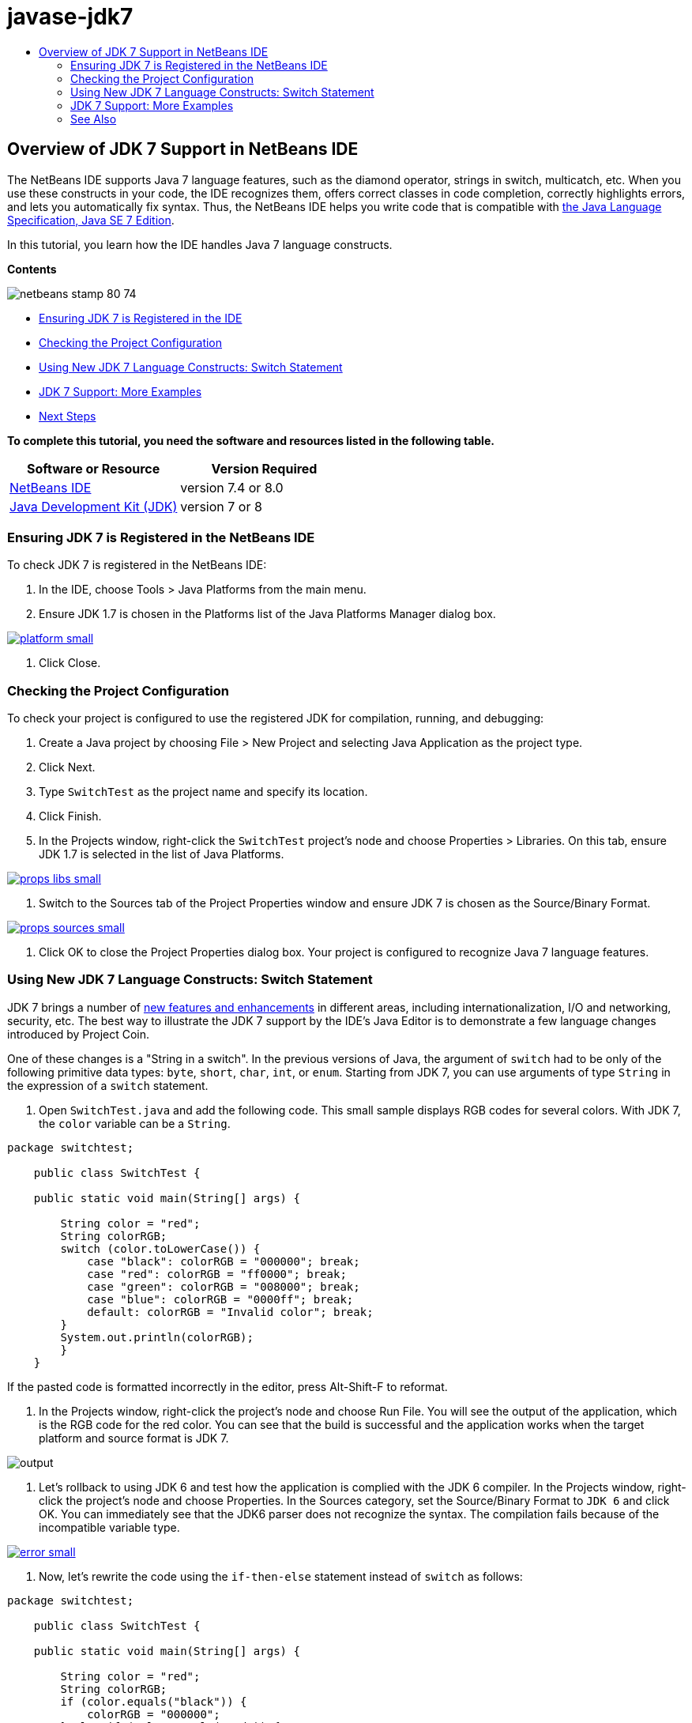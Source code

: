 // 
//     Licensed to the Apache Software Foundation (ASF) under one
//     or more contributor license agreements.  See the NOTICE file
//     distributed with this work for additional information
//     regarding copyright ownership.  The ASF licenses this file
//     to you under the Apache License, Version 2.0 (the
//     "License"); you may not use this file except in compliance
//     with the License.  You may obtain a copy of the License at
// 
//       http://www.apache.org/licenses/LICENSE-2.0
// 
//     Unless required by applicable law or agreed to in writing,
//     software distributed under the License is distributed on an
//     "AS IS" BASIS, WITHOUT WARRANTIES OR CONDITIONS OF ANY
//     KIND, either express or implied.  See the License for the
//     specific language governing permissions and limitations
//     under the License.
//

= javase-jdk7
:jbake-type: page
:jbake-tags: old-site, needs-review
:jbake-status: published
:keywords: Apache NetBeans  javase-jdk7
:description: Apache NetBeans  javase-jdk7
:toc: left
:toc-title:

== Overview of JDK 7 Support in NetBeans IDE

The NetBeans IDE supports Java 7 language features, such as the diamond operator, strings in switch, multicatch, etc. When you use these constructs in your code, the IDE recognizes them, offers correct classes in code completion, correctly highlights errors, and lets you automatically fix syntax. Thus, the NetBeans IDE helps you write code that is compatible with link:http://docs.oracle.com/javase/specs/jls/se7/html/index.html[the Java Language Specification, Java SE 7 Edition].

In this tutorial, you learn how the IDE handles Java 7 language constructs.

*Contents*

image:netbeans-stamp-80-74.png[title="Content on this page applies to NetBeans IDE 7.4 and 8.0"]

* link:#platform[Ensuring JDK 7 is Registered in the IDE]
* link:#project[Checking the Project Configuration]
* link:#switch[Using New JDK 7 Language Constructs: Switch Statement]
* link:#more[JDK 7 Support: More Examples]
* link:#see[Next Steps]

*To complete this tutorial, you need the software and resources listed in the following table.*

|===
|Software or Resource |Version Required 

|link:https://netbeans.org/downloads/index.html[NetBeans IDE] |version 7.4 or 8.0 

|link:http://www.oracle.com/technetwork/java/javase/downloads/index.html[Java Development Kit (JDK)] |version 7 or 8 
|===

=== Ensuring JDK 7 is Registered in the NetBeans IDE

To check JDK 7 is registered in the NetBeans IDE:

1. In the IDE, choose Tools > Java Platforms from the main menu.
2. Ensure JDK 1.7 is chosen in the Platforms list of the Java Platforms Manager dialog box.

link:platform.png[image:platform-small.png[]]

3. Click Close.

=== Checking the Project Configuration

To check your project is configured to use the registered JDK for compilation, running, and debugging:

1. Create a Java project by choosing File > New Project and selecting Java Application as the project type.
2. Click Next.
3. Type `SwitchTest` as the project name and specify its location.
4. Click Finish.
5. In the Projects window, right-click the `SwitchTest` project's node and choose Properties > Libraries. On this tab, ensure JDK 1.7 is selected in the list of Java Platforms.

link:props-libs.png[image:props-libs-small.png[]]

6. Switch to the Sources tab of the Project Properties window and ensure JDK 7 is chosen as the Source/Binary Format.

link:props-sources.png[image:props-sources-small.png[]]

7. Click OK to close the Project Properties dialog box. Your project is configured to recognize Java 7 language features.

=== Using New JDK 7 Language Constructs: Switch Statement

JDK 7 brings a number of link:http://openjdk.java.net/projects/jdk7/features/[new features and enhancements] in different areas, including internationalization, I/O and networking, security, etc. The best way to illustrate the JDK 7 support by the IDE's Java Editor is to demonstrate a few language changes introduced by Project Coin.

One of these changes is a "String in a switch". In the previous versions of Java, the argument of `switch` had to be only of the following primitive data types: `byte`, `short`, `char`, `int`, or `enum`. Starting from JDK 7, you can use arguments of type `String` in the expression of a `switch` statement.

1. Open `SwitchTest.java` and add the following code. This small sample displays RGB codes for several colors.
With JDK 7, the `color` variable can be a `String`.
[source,java]
----

package switchtest;

    public class SwitchTest {

    public static void main(String[] args) {

        String color = "red";
        String colorRGB;
        switch (color.toLowerCase()) {
            case "black": colorRGB = "000000"; break;
            case "red": colorRGB = "ff0000"; break;
            case "green": colorRGB = "008000"; break;
            case "blue": colorRGB = "0000ff"; break;
            default: colorRGB = "Invalid color"; break;
        }
        System.out.println(colorRGB);
        }
    }

----

If the pasted code is formatted incorrectly in the editor, press Alt-Shift-F to reformat.

2. In the Projects window, right-click the project's node and choose Run File. You will see the output of the application, which is the RGB code for the red color.
You can see that the build is successful and the application works when the target platform and source format is JDK 7.

image:output.png[]

3. Let's rollback to using JDK 6 and test how the application is complied with the JDK 6 compiler.
In the Projects window, right-click the project's node and choose Properties. In the Sources category, set the Source/Binary Format to `JDK 6` and click OK.
You can immediately see that the JDK6 parser does not recognize the syntax. The compilation fails because of the incompatible variable type.

link:error.png[image:error-small.png[]]

4. Now, let's rewrite the code using the `if-then-else` statement instead of `switch` as follows:
[source,java]
----

package switchtest;

    public class SwitchTest {

    public static void main(String[] args) {

        String color = "red";
        String colorRGB;
        if (color.equals("black")) {
            colorRGB = "000000";
        } else if (color.equals("red")) {
            colorRGB = "ff0000";
        } else if (color.equals("green")) {
            colorRGB = "008000";
        } else if (color.equals("blue")) { 
            colorRGB = "0000ff";
        } else {
            colorRGB = "Invalid color";
        }
        System.out.println(colorRGB);
        }
    }

----
With JDK 7 being the Source/Binary Format, the IDE recognizes such cases and offers you to convert them to `switch` as shown in the picture below.

link:convert.png[image:convert-small.png[]]

Click the hint and the `if-then-else` construct will be automatically converted to exactly the same `switch` that we had before.

=== JDK 7 Support: More Examples

To demonstrate how the IDE's Java Editor recognizes and automatically fixes code to be compliant with the JDK 7 language spec, let's use a dummy code snippet, which is meaningless but contains all the major language improvements.

When walking through this dummy code snippet and applying editor hints, you will see the following examples of how to:

* Take advantage of automatic type inference, when the Java compiler is able to infer the type of a generic instance without the need to explicitly specify it. The so-called _diamond operator_ is used to flag the type inference case.
* Use improved exception handling or _multi-catch_, when one `catch` block can be used for several types of exceptions.
* Use the new syntax of resource closure statements introduced by the Automatic Resource Management feature.

1. Replace the previous application code in the same `SwitchTest.java` file with the following code:
[source,java]
----


package switchtest;


import java.io.FileInputStream;
import java.lang.reflect.Method;
import java.io.IOException;
import java.lang.reflect.InvocationTargetException;
import java.util.ArrayList;
import java.util.HashMap;
import java.util.List;

public class SwitchTest {

    public void test() throws IOException {
        List<String> list = new ArrayList<String>();
        HashMap<String, Integer> map = new HashMap<String, Integer>();
        HashMap<String, Integer> map2 = new HashMap<String, Integer>();
        String a = "ehlo";

        try {
            Method m = Object.class.getMethod("toString");
            m.invoke(this);
        } catch(NoSuchMethodException e) {
            e.printStackTrace();
        } catch(InvocationTargetException e) {
            e.printStackTrace();
        } catch(IllegalAccessException e) {
            e.printStackTrace();
        }

        FileInputStream in = null;
        try {
            in = new FileInputStream("foo.txt");

            int k;
            while ((k = in.read()) != -1) {
                System.out.write(k);
            }
        } finally {
            if (in != null) {
                in.close();
            }
        }
    }
}
 
----
2. Note that the IDE displays several hints, as shown above in this tutorial, of how you can optimize your code for the JDK 7 spec. Simply click on each hint and select the suggested action.
3. Finally, after you accept all the suggestions, you should have the JDK 7 compatible code shown below.

link:converted.png[image:converted-small.png[]]

link:/about/contact_form.html?to=3&subject=Feedback: Overview of JDK 7 Support in NetBeans IDE[Send Feedback on This Tutorial]


=== See Also

For more information about JDK 7 and the NetBeans IDE, see:

* link:http://www.oracle.com/pls/topic/lookup?ctx=nb7400&id=NBDAG465[Setting the Target JDK] in _Developing Applications with NetBeans IDE_
* link:http://download.oracle.com/javase/tutorial/essential/io/fileio.html[The Java Tutorials: File I/O] - a section in the Java Tutorials that contains numerous examples of JDK 7 changes in I/O.
* link:http://download.oracle.com/javase/tutorial/essential/concurrency/forkjoin.html[The Java Tutorials: Fork and Join] - explanation of the new fork/join framework in JDK7.

For more information about developing Java applications in the NetBeans IDE, see:

* link:javase-intro.html[Developing General Java Applications]
* link:../../trails/java-se.html[General Java Development Learning Trail]
* link:http://www.oracle.com/pls/topic/lookup?ctx=nb8000&id=NBDAG366[Creating Java Projects] in _Developing Applications with NetBeans IDE_

NOTE: This document was automatically converted to the AsciiDoc format on 2018-03-13, and needs to be reviewed.
